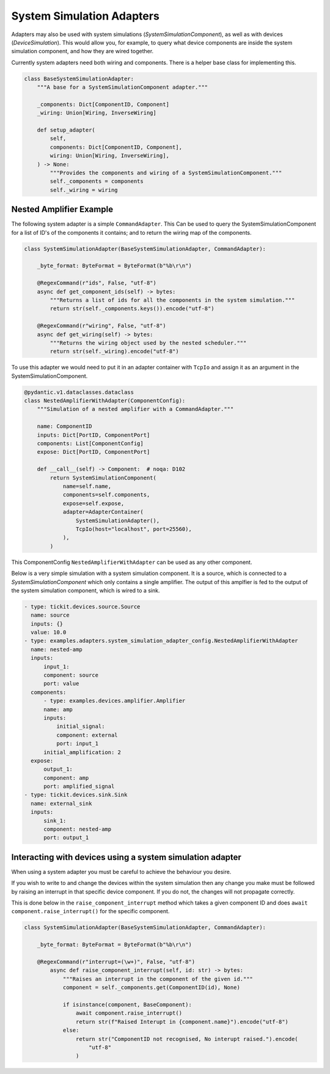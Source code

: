 System Simulation Adapters
==========================

Adapters may also be used with system simulations (`SystemSimulationComponent`),
as well as with devices (`DeviceSimulation`). This would allow you, for example, to
query what device components are inside the system simulation component, and how they
are wired together.

Currently system adapters need both wiring and components. There is a helper base class
for implementing this.  

.. code-block:: python
        
    class BaseSystemSimulationAdapter:
        """A base for a SystemSimulationComponent adapter."""

        _components: Dict[ComponentID, Component]
        _wiring: Union[Wiring, InverseWiring]

        def setup_adapter(
            self,
            components: Dict[ComponentID, Component],
            wiring: Union[Wiring, InverseWiring],
        ) -> None:
            """Provides the components and wiring of a SystemSimulationComponent."""
            self._components = components
            self._wiring = wiring



Nested Amplifier Example
------------------------

The following system adapter is a simple ``CommandAdapter``. This Can be used to query the
SystemSimulationComponent for a list of ID's of the components it contains; and to
return the wiring map of the components.

.. code-block:: python

    class SystemSimulationAdapter(BaseSystemSimulationAdapter, CommandAdapter):

        _byte_format: ByteFormat = ByteFormat(b"%b\r\n")

        @RegexCommand(r"ids", False, "utf-8")
        async def get_component_ids(self) -> bytes:
            """Returns a list of ids for all the components in the system simulation."""
            return str(self._components.keys()).encode("utf-8")

        @RegexCommand(r"wiring", False, "utf-8")
        async def get_wiring(self) -> bytes:
            """Returns the wiring object used by the nested scheduler."""
            return str(self._wiring).encode("utf-8")

To use this adapter we would need to put it in an adapter container with ``TcpIo`` and
assign it as an argument in the SystemSimulationComponent.

.. code-block:: python

    @pydantic.v1.dataclasses.dataclass
    class NestedAmplifierWithAdapter(ComponentConfig):
        """Simulation of a nested amplifier with a CommandAdapter."""

        name: ComponentID
        inputs: Dict[PortID, ComponentPort]
        components: List[ComponentConfig]
        expose: Dict[PortID, ComponentPort]

        def __call__(self) -> Component:  # noqa: D102
            return SystemSimulationComponent(
                name=self.name,
                components=self.components,
                expose=self.expose,
                adapter=AdapterContainer(
                    SystemSimulationAdapter(),
                    TcpIo(host="localhost", port=25560),
                ),
            )



This ComponentConfig ``NestedAmplifierWithAdapter`` can be used as any other component.

Below is a very simple simulation with a system simulation component. It is a
source, which is connected to a `SystemSimulationComponent` which only contains a
single amplifier. The output of this amplfier is fed to the output of the system
simulation component, which is wired to a sink. 


.. code-block:: yaml

  - type: tickit.devices.source.Source
    name: source
    inputs: {}
    value: 10.0
  - type: examples.adapters.system_simulation_adapter_config.NestedAmplifierWithAdapter
    name: nested-amp
    inputs:
        input_1:
        component: source
        port: value
    components:
        - type: examples.devices.amplifier.Amplifier
        name: amp
        inputs:
            initial_signal:
            component: external
            port: input_1
        initial_amplification: 2
    expose:
        output_1:
        component: amp
        port: amplified_signal
  - type: tickit.devices.sink.Sink
    name: external_sink
    inputs:
        sink_1:
        component: nested-amp
        port: output_1



Interacting with devices using a system simulation adapter
----------------------------------------------------------

When using a system adapter you must be careful to achieve the behaviour you desire.

If you wish to write to and change the devices within the system simulation then any
change you make must be followed by raising an interrupt in that specific device
component. If you do not, the changes will not propagate correctly.

This is done below in the ``raise_component_interrupt`` method which takes a given
component ID and does ``await component.raise_interrupt()`` for the specific component.


.. code-block:: python

    class SystemSimulationAdapter(BaseSystemSimulationAdapter, CommandAdapter):

        _byte_format: ByteFormat = ByteFormat(b"%b\r\n")

        @RegexCommand(r"interrupt=(\w+)", False, "utf-8")
            async def raise_component_interrupt(self, id: str) -> bytes:
                """Raises an interrupt in the component of the given id."""
                component = self._components.get(ComponentID(id), None)

                if isinstance(component, BaseComponent):
                    await component.raise_interrupt()
                    return str(f"Raised Interupt in {component.name}").encode("utf-8")
                else:
                    return str("ComponentID not recognised, No interupt raised.").encode(
                        "utf-8"
                    )

